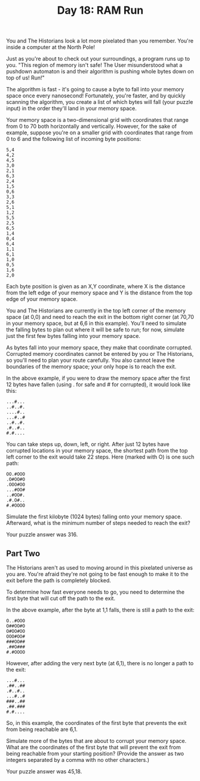 #+TITLE: Day 18: RAM Run

You and The Historians look a lot more pixelated than you remember. You're inside a computer at the North Pole!

Just as you're about to check out your surroundings, a program runs up to you. "This region of memory isn't safe! The User misunderstood what a pushdown automaton is and their algorithm is pushing whole bytes down on top of us! Run!"

The algorithm is fast - it's going to cause a byte to fall into your memory space once every nanosecond! Fortunately, you're faster, and by quickly scanning the algorithm, you create a list of which bytes will fall (your puzzle input) in the order they'll land in your memory space.

Your memory space is a two-dimensional grid with coordinates that range from 0 to 70 both horizontally and vertically. However, for the sake of example, suppose you're on a smaller grid with coordinates that range from 0 to 6 and the following list of incoming byte positions:

#+begin_src
5,4
4,2
4,5
3,0
2,1
6,3
2,4
1,5
0,6
3,3
2,6
5,1
1,2
5,5
2,5
6,5
1,4
0,4
6,4
1,1
6,1
1,0
0,5
1,6
2,0
#+end_src

Each byte position is given as an X,Y coordinate, where X is the distance from the left edge of your memory space and Y is the distance from the top edge of your memory space.

You and The Historians are currently in the top left corner of the memory space (at 0,0) and need to reach the exit in the bottom right corner (at 70,70 in your memory space, but at 6,6 in this example). You'll need to simulate the falling bytes to plan out where it will be safe to run; for now, simulate just the first few bytes falling into your memory space.

As bytes fall into your memory space, they make that coordinate corrupted. Corrupted memory coordinates cannot be entered by you or The Historians, so you'll need to plan your route carefully. You also cannot leave the boundaries of the memory space; your only hope is to reach the exit.

In the above example, if you were to draw the memory space after the first 12 bytes have fallen (using . for safe and # for corrupted), it would look like this:

#+begin_src
...#...
..#..#.
....#..
...#..#
..#..#.
.#..#..
#.#....
#+end_src

You can take steps up, down, left, or right. After just 12 bytes have corrupted locations in your memory space, the shortest path from the top left corner to the exit would take 22 steps. Here (marked with O) is one such path:

#+begin_src
OO.#OOO
.O#OO#O
.OOO#OO
...#OO#
..#OO#.
.#.O#..
#.#OOOO
#+end_src

Simulate the first kilobyte (1024 bytes) falling onto your memory space. Afterward, what is the minimum number of steps needed to reach the exit?

Your puzzle answer was 316.
** Part Two

The Historians aren't as used to moving around in this pixelated universe as you are. You're afraid they're not going to be fast enough to make it to the exit before the path is completely blocked.

To determine how fast everyone needs to go, you need to determine the first byte that will cut off the path to the exit.

In the above example, after the byte at 1,1 falls, there is still a path to the exit:

#+begin_src
O..#OOO
O##OO#O
O#OO#OO
OOO#OO#
###OO##
.##O###
#.#OOOO
#+end_src

However, after adding the very next byte (at 6,1), there is no longer a path to the exit:

#+begin_src
...#...
.##..##
.#..#..
...#..#
###..##
.##.###
#.#....
#+end_src

So, in this example, the coordinates of the first byte that prevents the exit from being reachable are 6,1.

Simulate more of the bytes that are about to corrupt your memory space. What are the coordinates of the first byte that will prevent the exit from being reachable from your starting position? (Provide the answer as two integers separated by a comma with no other characters.)

Your puzzle answer was 45,18.
